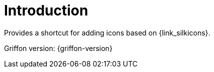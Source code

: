 
[[_introduction]]
= Introduction

Provides a shortcut for adding icons based on {link_silkicons}.

Griffon version: {griffon-version}

